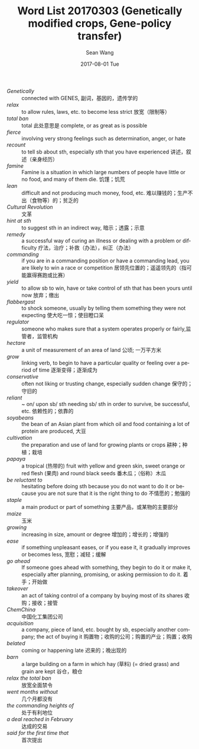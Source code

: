 #+TITLE:       Word List 20170303 (Genetically modified crops, Gene-policy transfer)
#+AUTHOR:      Sean Wang
#+EMAIL:       spark@bjtu.edu.cn
#+DATE:        2017-08-01 Tue
#+URI:         /blog/%y/%m/%d/word-list-20170303
#+KEYWORDS:    TE, English
#+TAGS:        TE
#+LANGUAGE:    en
#+OPTIONS:     H:3 num:nil toc:nil \n:nil ::t |:t ^:nil -:nil f:t *:t <:t
#+DESCRIPTION: <TODO: insert your description here>

- /Genetically/ :: connected with GENES, 副词，基因的，遗传学的
- /relax/ :: to allow rules, laws, etc. to become less strict 放宽（限制等）
- /total ban/ :: total 此处意思是 complete, or as great as is possible
- /fierce/ :: involving very strong feelings such as determination, anger, or hate
- /recount/ :: to tell sb about sth, especially sth that you have experienced 讲述，叙述（亲身经历）
- /famine/ :: Famine is a situation in which large numbers of people have little or no food, and many of them die. 饥馑；饥荒
- /lean/ :: difficult and not producing much money, food, etc. 难以赚钱的；生产不出（食物等）的；贫乏的
- /Cultural Revolution/ :: 文革
- /hint at sth/ :: to suggest sth in an indirect way, 暗示；透露；示意
- /remedy/ :: a successful way of curing an illness or dealing with a problem or difficulty 疗法，治疗；补救（办法），纠正（办法）
- /commanding/ :: if you are in a commanding position or have a commanding lead, you are likely to win a race or competition 居领先位置的；遥遥领先的（指可能赢得赛跑或比赛）
- /yield/ :: to allow sb to win, have or take control of sth that has been yours until now 放弃；缴出
- /flabbergast/ :: to shock someone, usually by telling them something they were not expecting 使大吃一惊；使目瞪口呆
- /regulator/ :: someone who makes sure that a system operates properly or fairly,监管者，监管机构
- /hectare/ :: a unit of measurement of an area of land 公顷; 一万平方米
- /grow/ :: linking verb, to begin to have a particular quality or feeling over a period of time 逐渐变得；逐渐成为
- /conservative/ :: often not liking or trusting change, especially sudden change 保守的；守旧的
- /reliant/ :: ~ on/ upon sb/ sth needing sb/ sth in order to survive, be successful, etc. 依赖性的；依靠的
- /soyabeans/ :: the bean of an Asian plant from which oil and food containing a lot of protein are produced, 大豆
- /cultivation/ :: the preparation and use of land for growing plants or crops 耕种；种植；栽培
- /papaya/ :: a tropical (热带的) fruit with yellow and green skin, sweet orange or red flesh (果肉) and round black seeds 番木瓜；（俗称）木瓜
- /be reluctant to/ :: hesitating before doing sth because you do not want to do it or because you are not sure that it is the right thing to do 不情愿的；勉强的
- /staple/ :: a main product or part of something 主要产品，或某物的主要部分
- /maize/ :: 玉米
- /growing/ :: increasing in size, amount or degree 增加的；增长的；增强的
- /ease/ :: if something unpleasant eases, or if you ease it, it gradually improves or becomes less, 宽慰；减轻；缓解
- /go ahead/ :: If someone goes ahead with something, they begin to do it or make it, especially after planning, promising, or asking permission to do it. 着手；开始做
- /takeover/ :: an act of taking control of a company by buying most of its shares 收购；接收；接管
- /ChemChina/ :: 中国化工集团公司
- /acquisition/ :: a company, piece of land, etc. bought by sb, especially another company; the act of buying it 购置物；收购的公司；购置的产业；购置；收购
- /belated/ :: coming or happening late 迟来的；晚出现的
- /barn/ :: a large building on a farm in which hay (草料) (= dried grass) and grain are kept 谷仓，粮仓
- /relax the total ban/ :: 放宽全面禁令
- /went months without/ :: 几个月都没有
- /the commanding heights of/ :: 处于有利地位
- /a deal reached in February/ :: 达成的交易
- /said for the first time that/ :: 首次提出
